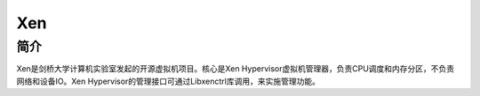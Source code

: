 Xen
========================================

简介
----------------------------------------
Xen是剑桥大学计算机实验室发起的开源虚拟机项目。核心是Xen Hypervisor虚拟机管理器，负责CPU调度和内存分区，不负责网络和设备IO。Xen Hypervisor的管理接口可通过Libxenctrl库调用，来实施管理功能。
